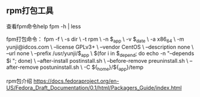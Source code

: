 ** rpm打包工具

查看fpm命令help
fpm -h | less

fpm打包命令：
fpm -f \
    -s dir \
    -t rpm \
    -n $_app \
    -v $_date \
    -a x86_64 \
    -m yunji@idcos.com \
    --license GPLv3+ \
    --vendor CentOS \
    --description none \
    --url none \
    --prefix /usr/yunji/$_app \
    $(for i in $_depend; do echo -n "--depends $i "; done) \
    --after-install postinstall.sh \
    --before-remove preuninstall.sh \
    --after-remove postuninstall.sh \
    -C ${_home}/${_app}/temp

rpm包介绍
https://docs.fedoraproject.org/en-US/Fedora_Draft_Documentation/0.1/html/Packagers_Guide/index.html
